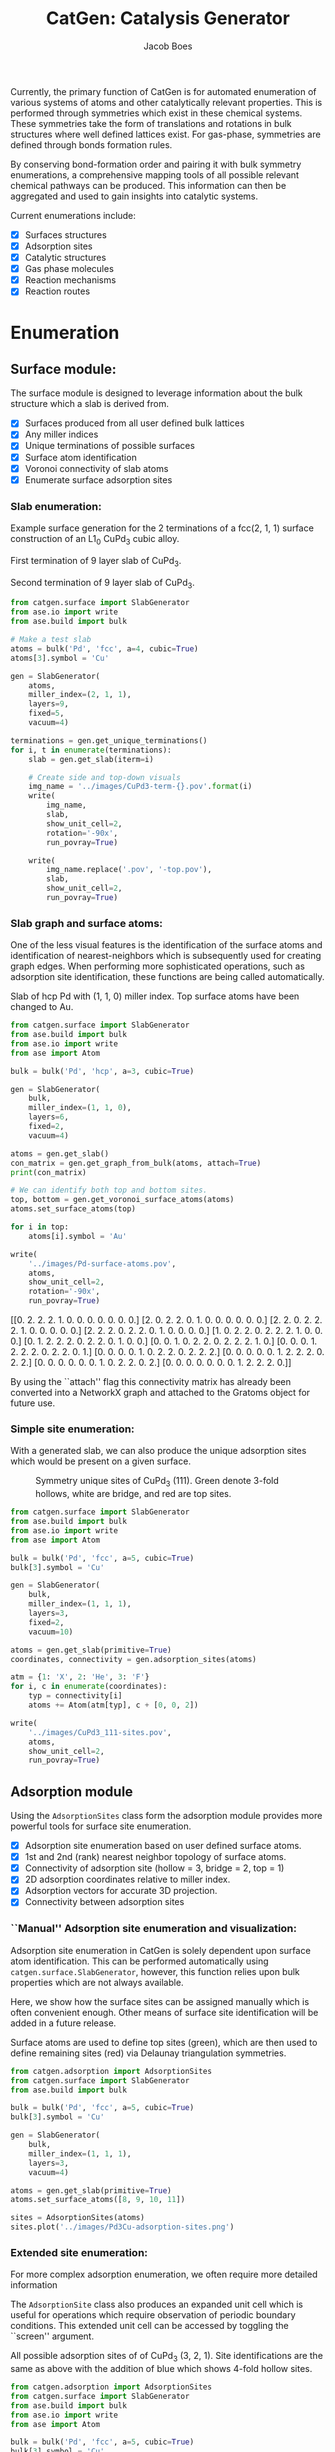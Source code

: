 #+Title: CatGen: Catalysis Generator
#+Author:Jacob Boes
#+OPTIONS: toc:nil

Currently, the primary function of CatGen is for automated enumeration of various systems of atoms and other catalytically relevant properties. This is performed through symmetries which exist in these chemical systems. These symmetries take the form of translations and rotations in bulk structures where well defined lattices exist. For gas-phase, symmetries are defined through bonds formation rules.

By conserving bond-formation order and pairing it with bulk symmetry enumerations, a comprehensive mapping tools of all possible relevant chemical pathways can be produced. This information can then be aggregated and used to gain insights into catalytic systems.

Current enumerations include:

- [X] Surfaces structures
- [X] Adsorption sites
- [X] Catalytic structures
- [X] Gas phase molecules
- [X] Reaction mechanisms
- [X] Reaction routes

* Enumeration
** Surface module:
The surface module is designed to leverage information about the bulk structure which a slab is derived from.

- [X] Surfaces produced from all user defined bulk lattices
- [X] Any miller indices
- [X] Unique terminations of possible surfaces
- [X] Surface atom identification
- [X] Voronoi connectivity of slab atoms
- [X] Enumerate surface adsorption sites

*** Slab enumeration:
Example surface generation for the 2 terminations of a fcc(2, 1, 1) surface construction of an L1_{0} CuPd_{3} cubic alloy.

First termination of 9 layer slab of CuPd_{3}.
[[../images/CuPd3-term-0.png]] [[../images/CuPd3-term-0-top.png]]

Second termination of 9 layer slab of CuPd_{3}.
[[../images/CuPd3-term-1.png]] [[../images/CuPd3-term-1-top.png]]

#+BEGIN_SRC python :results silent :exports code
from catgen.surface import SlabGenerator
from ase.io import write
from ase.build import bulk

# Make a test slab
atoms = bulk('Pd', 'fcc', a=4, cubic=True)
atoms[3].symbol = 'Cu'

gen = SlabGenerator(
    atoms,
    miller_index=(2, 1, 1),
    layers=9,
    fixed=5,
    vacuum=4)

terminations = gen.get_unique_terminations()
for i, t in enumerate(terminations):
    slab = gen.get_slab(iterm=i)

    # Create side and top-down visuals
    img_name = '../images/CuPd3-term-{}.pov'.format(i)
    write(
        img_name,
        slab,
        show_unit_cell=2,
        rotation='-90x',
        run_povray=True)

    write(
        img_name.replace('.pov', '-top.pov'),
        slab,
        show_unit_cell=2,
        run_povray=True)
#+END_SRC

*** Slab graph and surface atoms:
One of the less visual features is the identification of the surface atoms and identification of nearest-neighbors which is subsequently used for creating graph edges. When performing more sophisticated operations, such as adsorption site identification, these functions are being called automatically.

Slab of hcp Pd with (1, 1, 0) miller index. Top surface atoms have been changed to Au. 
[[../images/Pd-surface-atoms.png]]

#+BEGIN_SRC python  :results output org drawer :exports both
from catgen.surface import SlabGenerator
from ase.build import bulk
from ase.io import write
from ase import Atom

bulk = bulk('Pd', 'hcp', a=3, cubic=True)

gen = SlabGenerator(
    bulk,
    miller_index=(1, 1, 0),
    layers=6,
    fixed=2,
    vacuum=4)

atoms = gen.get_slab()
con_matrix = gen.get_graph_from_bulk(atoms, attach=True)
print(con_matrix)

# We can identify both top and bottom sites.
top, bottom = gen.get_voronoi_surface_atoms(atoms)
atoms.set_surface_atoms(top)

for i in top:
    atoms[i].symbol = 'Au'

write(
    '../images/Pd-surface-atoms.pov',
    atoms,
    show_unit_cell=2,
    rotation='-90x',
    run_povray=True)
#+END_SRC

#+RESULTS:
:RESULTS:
[[0. 2. 2. 2. 1. 0. 0. 0. 0. 0. 0. 0.]
 [2. 0. 2. 2. 0. 1. 0. 0. 0. 0. 0. 0.]
 [2. 2. 0. 2. 2. 2. 1. 0. 0. 0. 0. 0.]
 [2. 2. 2. 0. 2. 2. 0. 1. 0. 0. 0. 0.]
 [1. 0. 2. 2. 0. 2. 2. 2. 1. 0. 0. 0.]
 [0. 1. 2. 2. 2. 0. 2. 2. 0. 1. 0. 0.]
 [0. 0. 1. 0. 2. 2. 0. 2. 2. 2. 1. 0.]
 [0. 0. 0. 1. 2. 2. 2. 0. 2. 2. 0. 1.]
 [0. 0. 0. 0. 1. 0. 2. 2. 0. 2. 2. 2.]
 [0. 0. 0. 0. 0. 1. 2. 2. 2. 0. 2. 2.]
 [0. 0. 0. 0. 0. 0. 1. 0. 2. 2. 0. 2.]
 [0. 0. 0. 0. 0. 0. 0. 1. 2. 2. 2. 0.]]
:END:

By using the ``attach'' flag this connectivity matrix has already been converted into a NetworkX graph and attached to the Gratoms object for future use.

*** Simple site enumeration:
With a generated slab, we can also produce the unique adsorption sites which would be present on a given surface.

#+CAPTION: Symmetry unique sites of CuPd_{3} (111). Green denote 3-fold hollows, white are bridge, and red are top sites.
[[../images/CuPd3_111-sites.png]]

#+BEGIN_SRC python :results silent :exports code
from catgen.surface import SlabGenerator
from ase.build import bulk
from ase.io import write
from ase import Atom

bulk = bulk('Pd', 'fcc', a=5, cubic=True)
bulk[3].symbol = 'Cu'

gen = SlabGenerator(
    bulk,
    miller_index=(1, 1, 1),
    layers=3,
    fixed=2,
    vacuum=10)

atoms = gen.get_slab(primitive=True)
coordinates, connectivity = gen.adsorption_sites(atoms)

atm = {1: 'X', 2: 'He', 3: 'F'}
for i, c in enumerate(coordinates):
    typ = connectivity[i]
    atoms += Atom(atm[typ], c + [0, 0, 2])

write(
    '../images/CuPd3_111-sites.pov',
    atoms,
    show_unit_cell=2,
    run_povray=True)
#+END_SRC

** Adsorption module
Using the =AdsorptionSites= class form the adsorption module provides more powerful tools for surface site enumeration.

- [X] Adsorption site enumeration based on user defined surface atoms.
- [X] 1st and 2nd (rank) nearest neighbor topology of surface atoms.
- [X] Connectivity of adsorption site (hollow = 3, bridge = 2, top = 1)
- [X] 2D adsorption coordinates relative to miller index.
- [X] Adsorption vectors for accurate 3D projection.
- [X] Connectivity between adsorption sites

*** ``Manual'' Adsorption site enumeration and visualization:
Adsorption site enumeration in CatGen is solely dependent upon surface atom identification. This can be performed automatically using =catgen.surface.SlabGenerator=, however, this function relies upon bulk properties which are not always available.

Here, we show how the surface sites can be assigned manually which is often convenient enough. Other means of surface site identification will be added in a future release.

Surface atoms are used to define top sites (green), which are then used to define remaining sites (red) via Delaunay triangulation symmetries.
[[../images/Pd3Cu-adsorption-sites.png]]

#+BEGIN_SRC python :results silent :exports code
from catgen.adsorption import AdsorptionSites
from catgen.surface import SlabGenerator
from ase.build import bulk

bulk = bulk('Pd', 'fcc', a=5, cubic=True)
bulk[3].symbol = 'Cu'

gen = SlabGenerator(
    bulk,
    miller_index=(1, 1, 1),
    layers=3,
    vacuum=4)

atoms = gen.get_slab(primitive=True)
atoms.set_surface_atoms([8, 9, 10, 11])

sites = AdsorptionSites(atoms)
sites.plot('../images/Pd3Cu-adsorption-sites.png')
#+END_SRC

*** Extended site enumeration:
For more complex adsorption enumeration, we often require more detailed information 

The =AdsorptionSite= class also produces an expanded unit cell which is useful for operations which require observation of periodic boundary conditions. This extended unit cell can be accessed by toggling the ``screen'' argument.

All possible adsorption sites of of CuPd_{3} (3, 2, 1). Site identifications are the same as above with the addition of blue which shows 4-fold hollow sites.
[[../images/CuPd3_321-sites.png]]

#+BEGIN_SRC python :results output org drawer :exports code
from catgen.adsorption import AdsorptionSites
from catgen.surface import SlabGenerator
from ase.build import bulk
from ase.io import write
from ase import Atom

bulk = bulk('Pd', 'fcc', a=5, cubic=True)
bulk[3].symbol = 'Cu'

gen = SlabGenerator(
    bulk,
    miller_index=(3, 2, 1),
    layers=13,
    vacuum=5)

atoms = gen.get_slab(primitive=True)

top, _ = gen.get_voronoi_surface_atoms(atoms)
atoms.set_surface_atoms(top)
sites = AdsorptionSites(atoms)

# Positon of each site
coordinates = sites.get_coordinates()

# Number of adjacent surface atoms
connectivity = sites.get_connectivity()

# The indices of adjacent surface atoms
topology = sites.get_topology()

# Only print every 5th entry.
print('Coordinates:\n', coordinates[::5], '\n')
print('Connectivity:\n', connectivity[::5], '\n')
print('Topology:\n', topology[::5], '\n')

periodic = sites.get_periodic_sites(screen=False)
print('Sites by periodicity:\n', periodic[::5], '\n')

symmetric = sites.get_symmetric_sites(unique=True, screen=False)
print('Sites by symmetry:\n', symmetric[::5])

atm = {1: 'X', 2: 'He', 3: 'F', 4: 'N'}
for i, c in enumerate(coordinates):
    typ = connectivity[i]
    atoms += Atom(atm[typ], c + [0, 0, 2])

write(
    '../images/CuPd3_321-sites.pov',
    atoms,
    show_unit_cell=2,
    run_povray=True)
#+END_SRC

#+RESULTS:
:RESULTS:
Coordinates:
 [[ 3.63252223  6.01143714 10.34522484]
 [ 6.51927358  7.55447064 11.68153105]
 [ 5.07589791  0.4179407  11.3474545 ]
 [ 7.96264925  1.38233664 11.01337794]
 [ 6.51927358  5.81855795 11.3474545 ]
 [ 5.07589791 10.25477926 11.68153105]
 [10.8494006   9.29038333 12.0156076 ]
 [ 2.18914656  2.92537014 12.34968415]
 [ 8.44377448  3.95405914 11.68153105]
 [ 8.44377448  0.48223377 11.01337794]
 [ 4.59477268  4.59698977 11.45881335]
 [ 2.18914656  7.55447064 11.68153105]] 

Connectivity:
 [1 1 2 2 2 2 2 2 3 3 3 4] 

Topology:
 [array([15]) array([21]) array([17, 24]) array([17, 19]) array([20, 21])
 array([18, 24]) array([23, 18]) array([19, 25]) array([20, 19, 22])
 array([18, 19, 17]) array([25, 20, 15]) array([23, 15, 22, 18])] 

Sites by periodicity:
 [ 40  45  40  45  40  45  40  45  40  45  40  45  40  45  40  45  40  45
 278 224 279 187 172 192 155 277 192 185 276 187 224 155 189 224 186 278
 222 185 190 222 191 205 222 173 185 185 222 185 192 172 224 191 260 185
 270 275 189 284 191 276 276 284 224 189 275 173 404 400 357 395 350 355
 377 377 350 359 400 374 400 395 400 404 374 399 356 395 395 357 451 451
 447] 

Sites by symmetry:
 [ 40  45  40  45  40  45  40  45  40  45  40  45  40  45  40  45  40  45
 278 224 279 187 172 192 155 277 192 185 276 187 224 155 189 224 186 278
 222 185 190 222 191 102 222 173 185 185 222 185 192 172 224 191 102 185
 270 275 189 284 191 276 276 284 224 189 275 173 404 400 357 395 350 355
 377 377 350 359 400 374 400 395 400 404 374 399 356 395 395 357 451 451
 447]
:END:

When we call =get_periodic_sites()=, we see that some indices are repeated. This is to indicate that these sites are identical in the context of periodic boundaries. If we set =screen= to True, we will only be given the sites within the original unit cell (between 0-1 in fractional coordinates) and all indices will be unique.

In this case there are no symmetrically reducible sites, so =get_symmetric_sites()= returns the same result.

NOTE: The indices of the periodic and symmetry site functions are in reference to the extended unit cell.

*** Adsorption vectors
The most commonly studied miller indices, such as fcc(1, 1, 1), produce a flat surface. This means the most favorable angle of adsorption will always be perpendicular to the surface. This is not always the case for higher miller indices. 

CatGen defines the most favorable vector for adsorption as the one which is furthest from all neighboring surface atoms. This vector is important for the generation of sensible 3D structures from graph enumerations. This is particularly true for adsorbates with multiple atoms.

#+CAPTION: Illustration of adsorption vectors (red dots) on a CuPd_{3} (2, 1, 1) surface.
[[../images/adsorption-vectors.png]]

#+BEGIN_SRC python :results silent :exports code
from catgen.adsorption import AdsorptionSites
from catgen.surface import SlabGenerator
from ase.build import bulk
from ase.io import write
from ase import Atom
import numpy as np

bulk = bulk('Pd', 'fcc', a=5, cubic=True)
bulk[3].symbol = 'Cu'

gen = SlabGenerator(
    bulk,
    miller_index=(2, 1, 1),
    layers=10,
    vacuum=5)

atoms = gen.get_slab(primitive=True)

top, _ = gen.get_voronoi_surface_atoms(atoms, attach_graph=False)
atoms.set_surface_atoms(top)
sites = AdsorptionSites(atoms)

coordinates = sites.get_coordinates()
vectors = sites.get_adsorption_vectors()

heights = np.arange(0, 2, 0.25)
for i, c in enumerate(coordinates):
    for h in heights:
        atoms += Atom('X', c + vectors[i] * h)

atoms.wrap()
write(
    '../images/adsorption-vectors.pov',
    atoms * (1, 2, 1),
    show_unit_cell=2,
    rotation='-90x, 90y, 20z',
    run_povray=True)
#+END_SRC

*** Adsorption structure builder
Creating good initial guesses for 3D structures can be tedious to perform by hand, even small molecules. The =Builder= module in the adsorption package seeks to help automate this task.

The =Builder= module currently takes two Gratoms objects as input since graph information is required. 

#+BEGIN_SRC python :results output org drawer :exports both
from catgen.surface import SlabGenerator
from catgen.adsorption import Builder
from ase.build import bulk
import numpy as np

atoms = bulk('Pd', 'fcc', a=4, cubic=True)
atoms[3].symbol = 'Cu'

gen = SlabGenerator(
    atoms,
    miller_index=[1, 1, 1],
    layers=4,
    fixed=2,
    vacuum=10)

slab = gen.get_slab()

# Use the slab generator to attach a graph in this step
surface_sites = gen.get_voronoi_surface_atoms(slab)[0]
slab.set_surface_atoms(surface_sites)

builder = Builder(slab)
print(builder)
#+END_SRC

#+RESULTS:
:RESULTS:
Adsorption builder for Cu4Pd12 slab.
unique adsorption sites: 9
unique adsorption edges: 21
:END:

**** Monodentate adsorption
When a single atom of the molecule is considered bonded to the surface, the builder attempts to arrange non-bonded atoms in an intelligent fashion.

In this example, the use of =-1= as a tag on the adsorbate is used to indicate it is bonded to the slab.

[[../images/CH3-ads.png]]

[[../images/CH3-ads-top.png]]

#+BEGIN_SRC python :results silent :exports code
from catgen.pathways import ReactionNetwork
from catgen.surface import SlabGenerator
from catgen.adsorption import Builder
from ase.build import bulk
from ase.io import write
import numpy as np

atoms = bulk('Pd', 'fcc', a=4, cubic=True)
atoms[3].symbol = 'Cu'

gen = SlabGenerator(
    atoms,
    miller_index=[1, 1, 1],
    layers=4,
    vacuum=4)

slab = gen.get_slab()
surface_sites = gen.get_voronoi_surface_atoms(slab)[0]
slab.set_surface_atoms(surface_sites)

with ReactionNetwork(db_name='C2H6-example.db') as rn:
    rn.molecule_search({'C': 2, 'H': 6})
    molecules = rn.load_molecules()

adsorbate = molecules[8]
adsorbate.set_tags([0, -1, 0, 0])

builder = Builder(slab)
ads_slab = builder.add_adsorbate(adsorbate, index=1)

img_name = '../images/CH3-ads.pov'
write(
    img_name,
    ads_slab,
    show_unit_cell=2,
    rotation='-90x',
    run_povray=True)

write(
    img_name.replace('.pov', '-top.pov'),
    ads_slab,
    show_unit_cell=2,
    run_povray=True)
#+END_SRC

**** Bidentate adsorption
The =Builder= class can also produce structures for species bonded in two locations. In this example, indexing of the atoms which bond to the surface is done with the =bonds= key.

Also, using setting the =index= key to =-1= will return a list of all the possible adsorbed structures.

[[../images/CH2CH-ads.png]]

[[../images/CH2CH-ads-top.png]]

#+BEGIN_SRC python :results output org drawer :exports code
from catgen.pathways import ReactionNetwork
from catgen.surface import SlabGenerator
from catgen.adsorption import Builder
from ase.build import bulk
from ase.io import write
import numpy as np

atoms = bulk('Pd', 'fcc', a=4, cubic=True)
atoms[3].symbol = 'Cu'

gen = SlabGenerator(
    atoms,
    miller_index=[1, 1, 1],
    layers=4,
    vacuum=4)

slab = gen.get_slab()
surface_sites = gen.get_voronoi_surface_atoms(slab)[0]
slab.set_surface_atoms(surface_sites)

with ReactionNetwork(db_name='C2H6-example.db') as rn:
    rn.molecule_search({'C': 2, 'H': 6})
    molecules = rn.load_molecules()

adsorbate = molecules[13]

builder = Builder(slab)
ads_slab = builder.add_adsorbate(adsorbate, bonds=[1, 3], index=-1)

print('{} adsorption structures generated'.format(len(ads_slab)))

img_name = '../images/CH2CH-ads.pov'
write(
    img_name,
    ads_slab[14],
    show_unit_cell=2,
    rotation='-90x',
    run_povray=True)

write(
    img_name.replace('.pov', '-top.pov'),
    ads_slab[14],
    show_unit_cell=2,
    run_povray=True)
#+END_SRC

#+RESULTS:
:RESULTS:
21 adsorption structures generated
:END:

** Gas-phase:
- [X] Various chemical species (C, H, and O currently tested)
- [X] Molecules with single bonds
- [X] Molecules with double bonds
- [X] Molecules with triple bonds
- [X] Molecules with single cyclical groups
- [X] Molecules with double cyclical groups
- [X] Molecules with triple cyclical groups
- [X] UFF 3D structure predictions

*** Example usage:
Below is an example script which generates some simple figures using [[https://networkx.github.io/documentation/networkx-1.10/index.html][NetworkX]] code for all molecules up to C_{2}H_{6}.

1 [[../images/molecule-1.png]]
2 [[../images/molecule-2.png]]
3 [[../images/molecule-3.png]]
4 [[../images/molecule-4.png]]
5 [[../images/molecule-5.png]]
6 [[../images/molecule-6.png]]
7 [[../images/molecule-7.png]]
8 [[../images/molecule-8.png]]
9 [[../images/molecule-9.png]]
10 [[../images/molecule-10.png]]
11 [[../images/molecule-11.png]]
12 [[../images/molecule-12.png]]
13 [[../images/molecule-13.png]]
14 [[../images/molecule-14.png]]
15 [[../images/molecule-15.png]]
16 [[../images/molecule-16.png]]
17 [[../images/molecule-17.png]]

#+BEGIN_SRC python :results output org drawer :exports both
from catgen.pathways import ReactionNetwork
import time

start = time.time()

db_name = 'C2H6-example.db'
with ReactionNetwork(db_name=db_name) as rn:

    # Run a molecule search
    rn.molecule_search(
        element_pool={'C': 2, 'H': 6},
        multiple_bond_search=False)

    # Load the molecules
    molecules = rn.load_molecules()

    # Get 3D structure estimates (requires RDKit)
    try:
        from catgen.api.rd_kit import plot_molecule, get_uff_coordinates

        for i, molecule in molecules.items():
            plot_molecule(
                molecule,
                file_name='../images/molecule-{}.png'.format(i))

            molecule = get_uff_coordinates(molecule, steps=50)
            rn.save_3d_structure(molecule)

        images = rn.load_3d_structures()
    except(ImportError):
       pass

print('Process completed in {:.1f}s'.format(time.time() - start))
#+END_SRC

#+RESULTS:
:RESULTS:
Process completed in 22.4s
:END:

** Reaction mechanisms:
- [X] Addition and Reduction reactions (R1 + R2 <--> P1)
- [X] Bond formation / breaking pathways (R1 <--> P1)
- [X] Reconfiguration reactions (R1 <--> R1*)
- [X] Substitution reactions (R1 + R2 <--> P1 + P2)

*** Reaction networks:
Enumeration of possible elementary reaction steps for gas-phase C_{2}H_{6} species.

#+CAPTION: Reaction network for C2H6 gas phase molecules. Numbers are indexes from the gas-phase example figures.
[[../images/reaction-network.png]]

Pathway exploration is currently integrated with gas-phase molecule search. See the gas-phase molecule search example for further details on molecule generations. Below, a reaction network is generated.

#+BEGIN_SRC python :results output org drawer :exports both
from catgen.pathways import ReactionNetwork
import time

start = time.time()

# Load existing database
db_name = 'C2H6-example.db'

with ReactionNetwork(db_name=db_name) as rn:
    # Substitution pathway search is expensive!
    rn.path_search(
        reconfiguration=False,
        substitution=False)

    rn.plot_reaction_network(file_name='../images/reaction-network.png')

print('Process completed in {:.1f}s'.format(time.time() - start))
#+END_SRC

#+RESULTS:
:RESULTS:
Process completed in 0.4s
:END:

Once the reaction network has been produce, we can illustrate the potential pathways using the following code.

#+BEGIN_SRC python :results output org drawer :exports both
from catgen.pathways import ReactionNetwork
import numpy as np
import networkx as nx
from ase.utils import formula_hill

with ReactionNetwork(db_name='C2H6-example.db') as rn:
    molecules = rn.load_molecules()
    pathways = rn.load_pathways()

names = np.empty(len(molecules) + 1, dtype='a5')
names[0] = ''
for k, v in molecules.items():
    atn = nx.get_node_attributes(v.graph, 'number')

    # These are not always unique identifiers
    hill = formula_hill(list(atn.values()))
    names[k] = hill

for path in pathways:
    print('|{} + {} --> {} + {}|'.format(*names[path]))
#+END_SRC

#+RESULTS:
:RESULTS:
| b'H' + b'H' --> b'' + b'H2'       |
| b'H' + b'C' --> b'' + b'CH'       |
| b'H' + b'CH' --> b'' + b'CH2'     |
| b'H' + b'C2' --> b'' + b'C2H'     |
| b'H' + b'CH2' --> b'' + b'CH3'    |
| b'H' + b'C2H' --> b'' + b'C2H2'   |
| b'H' + b'C2H' --> b'' + b'C2H2'   |
| b'H' + b'CH3' --> b'' + b'CH4'    |
| b'H' + b'C2H2' --> b'' + b'C2H3'  |
| b'H' + b'C2H2' --> b'' + b'C2H3'  |
| b'H' + b'C2H2' --> b'' + b'C2H3'  |
| b'H' + b'C2H3' --> b'' + b'C2H4'  |
| b'H' + b'C2H3' --> b'' + b'C2H4'  |
| b'H' + b'C2H3' --> b'' + b'C2H4'  |
| b'H' + b'C2H4' --> b'' + b'C2H5'  |
| b'H' + b'C2H4' --> b'' + b'C2H5'  |
| b'H' + b'C2H5' --> b'' + b'C2H6'  |
| b'C' + b'C' --> b'' + b'C2'       |
| b'C' + b'CH' --> b'' + b'C2H'     |
| b'C' + b'CH2' --> b'' + b'C2H2'   |
| b'C' + b'CH3' --> b'' + b'C2H3'   |
| b'CH' + b'CH' --> b'' + b'C2H2'   |
| b'CH' + b'CH2' --> b'' + b'C2H3'  |
| b'CH' + b'CH3' --> b'' + b'C2H4'  |
| b'CH2' + b'CH2' --> b'' + b'C2H4' |
| b'CH2' + b'CH3' --> b'' + b'C2H5' |
| b'CH3' + b'CH3' --> b'' + b'C2H6' |
:END:

** Reaction routes
- [X] Overall/Response reaction routes
- [X] Linearly independent set of reaction routes
- [X] Complete set of full reaction routes
- [X] Complete set of empty reaction routes
- [ ] Graph based enumeration

*** Overall/Response reaction routes
For a given set of elementary mechanisms, there is frequently many types of chemistry which could be considered simultaneously. As an example, we reproduce an example from the original literature which the algorithm is adopted from cite:fishtik-2004-new-approac.

In this example, we choose the number of independent species.

#+BEGIN_SRC python :results output org drawer
from catgen.route import get_response_reactions
import numpy as np

epsilon = np.array([
    # To keep indexing consistent
    [ 0, 0, 0, 0],  # I1
    [ 0, 0, 0, 0],  # I2
    [ 0, 0, 0, 0],  # I3
    [ 0, 0, 0, 0],  # I4
    [ 0, 0, 0, 0],  # I5
    # C  N  H  O
    [ 1, 0, 4, 0],  # CH4
    [ 0, 1, 0, 1],  # NO
    [ 0, 0, 0, 2],  # O2
    [ 0, 2, 0, 0],  # N2
    [ 1, 0, 0, 1],  # CO
    [ 1, 0, 0, 2],  # CO2
    [ 0, 0, 2, 1],  # H2O
])

terminal = [5, 6, 7, 8, 9, 10, 11]
OR, species = get_response_reactions(epsilon, terminal, species=True)

print('Overall reaction routes:')
print(OR, '\n')

print('Terminal species:')
print(species)
#+END_SRC

#+RESULTS:
:RESULTS:
Overall reaction routes:
[[ 0  0  0  0  0  0  2 -1 -1  0  0  0]
 [ 0  0  0  0  0  0  0  1  0  2 -2  0]
 [ 0  0  0  0  0  2  0  3  0 -2  0 -4]
 [ 0  0  0  0  0  1  0  2  0  0 -1 -2]
 [ 0  0  0  0  0  0  2  0 -1  2 -2  0]
 [ 0  0  0  0  0  2  6  0 -3 -2  0 -4]
 [ 0  0  0  0  0  1  4  0 -2  0 -1 -2]
 [ 0  0  0  0  0  1  0  0  0 -4  3 -2]] 

Terminal species:
[[ 5  6  7  8  9]
 [ 5  6  7  9 10]
 [ 5  6  7  9 11]
 [ 5  6  7 10 11]
 [ 5  6  8  9 10]
 [ 5  6  8  9 11]
 [ 5  6  8 10 11]
 [ 5  6  9 10 11]]
:END:

The terminal species matrix will always contain =s + 1= entries, where =s= is the number of elements in the chemistry. This does not necessarily mean that the overall reaction produced will include all =s + 1= species.

*** Linearly independent set
Currently, only Happel-Sellers reaction routes can be enumerated cite:fishtik-2004-new-approac. These routes require that the user choose a number of terminal species equal to =s + 1=. The terminal species selected will only produce overall reactions associated with the chemistry which is enumerated in the previous example.

Below we take another example from to produce a linearly independent set of reaction routes cite:fishtik-2004-react-route-graph-2.

#+BEGIN_SRC python :results output org drawer
from catgen.route import get_response_reactions
from catgen.route import get_heppel_sellers
import numpy as np

nu = np.array([
    # H2Os, COs, CO2s, H2s, Hs, OHs, Os, HCOOs, H2O, CO, CO2, H2
    [   0,   1,   0,   0,   0,   0,   0,   0,   0,  -1,   0,   0],  # s1
    [   1,   0,   0,   0,   0,   0,   0,   0,  -1,   0,   0,   0],  # s2
    [   0,   0,  -1,   0,   0,   0,   0,   0,   0,   0,   1,   0],  # s3
    [   0,   0,   0,   1,  -2,   0,   0,   0,   0,   0,   0,   0],  # s4
    [   0,   0,   0,  -1,   0,   0,   0,   0,   0,   0,   0,   1],  # s5
    [  -1,   0,   0,   0,   1,   1,   0,   0,   0,   0,   0,   0],  # s6
    [   0,  -1 ,  1,   0,   0,   0,  -1,   0,   0,   0,   0,   0],  # s7
    [   0,  -1,   0,   0,   0,  -1,   0,   1,   0,   0,   0,   0],  # s8
    [   0,   0,   0,   0,   1,  -1,   1,   0,   0,   0,   0,   0],  # s9
    [   0,  -1,   1,   0,   1,  -1,   0,   0,   0,   0,   0,   0],  # s10
    [   0,   0,   1,   0,   1,   0,   0,  -1,   0,   0,   0,   0],  # s11
    [   0,   0,   1,   0,   0,   1,  -1,  -1,   0,   0,   0,   0],  # s12
    [  -1,   0,   0,   1,  -1,   1,   0,   0,   0,   0,   0,   0],  # s14
    [   0,   0,   0,   1,  -1,  -1,   1,   0,   0,   0,   0,   0],  # s15
    [   0,   0,   1,   1,  -1,   0,   0,  -1,   0,   0,   0,   0],  # s17
])

epsilon = np.array([
    # Just a place holder
    [ 0, 0, 0],  # H2OS
    [ 0, 0, 0],  # COS
    [ 0, 0, 0],  # CO2S
    [ 0, 0, 0],  # H2S
    [ 0, 0, 0],  # HS
    [ 0, 0, 0],  # OHS
    [ 0, 0, 0],  # OS
    [ 0, 0, 0],  # HCOOS
    # C, H, O
    [ 0, 2, 1],  # H2O
    [ 1, 0, 1],  # CO
    [ 1, 0, 2],  # CO2
    [ 0, 2, 0],  # H2
])

# Indices of the terminal species
terminal = [8, 9, 10, 11]

RER, species = get_response_reactions(epsilon, terminal, species=True)
sigma = get_heppel_sellers(nu, species[0])

print('Linearly independent set of reaction routes:')
print(sigma, '\n')

print('Overall reaction routes:')
print(np.dot(sigma, nu))
#+END_SRC

#+RESULTS:
:RESULTS:
Linearly independent set of reaction routes:
[[ 1  1  1  1  1  1  1  0  1  0  0  0  0  0  0]
 [ 1  1  1  1  1  1  0  0  0  1  0  0  0  0  0]
 [ 1  1  1  1  1  1  0  1  0  0  1  0  0  0  0]
 [ 0  0  0  0  0  0  1 -1  0  0  0 -1  0  0  0]
 [ 0  0  0  1  0  1  0  0  0  0  0  0 -1  0  0]
 [ 1  1  1  0  1  1  1  0  0  0  0  0  0  1  0]
 [ 1  1  1  0  1  1  0  1  0  0  0  0  0  0  1]] 

Overall reaction routes:
[[ 0  0  0  0  0  0  0  0 -1 -1  1  1]
 [ 0  0  0  0  0  0  0  0 -1 -1  1  1]
 [ 0  0  0  0  0  0  0  0 -1 -1  1  1]
 [ 0  0  0  0  0  0  0  0  0  0  0  0]
 [ 0  0  0  0  0  0  0  0  0  0  0  0]
 [ 0  0  0  0  0  0  0  0 -1 -1  1  1]
 [ 0  0  0  0  0  0  0  0 -1 -1  1  1]]
:END:

Note that all of the linearly independent reaction routes return the same overall reaction except for one. This is because some routes will return a trivial solution. Routes which return the correct overall chemistry are known as full routes (FR) and those which return trivial solutions are called empty routes (ER).

*** Complete full and empty enumeration
Computationally, collecting an arbitrary set of linearly independent reaction routes is computationally inexpensive and can potentially be useful on its own. Complete enumeration techniques currently implemented in CatGen become computationally infeasible with large numbers of species and elementary steps.

However, it is still often desirable for some applications to have a full listing of both full and empty reaction routes. This can be achieved more efficiently when beginning with a linearly independent set of reaction routes cite:fishtik-2002-ubi-qep.

#+BEGIN_SRC python :results output org drawer
from catgen.route import get_response_reactions
from catgen.route import get_reaction_routes
from catgen.route import get_heppel_sellers
import numpy as np
np.set_printoptions(threshold=np.inf)

nu = np.array([
    [  1,  0,  0,  0,  0,  0,  0,  0, -1,  0,  0,  0],  # s1
    [  0,  1,  0,  0,  0,  0,  0,  0,  0, -1,  0,  0],  # s2
    [  0,  0, -1,  0,  0,  0,  0,  0,  0,  0,  1,  0],  # s3
    [  0,  0,  0,  1, -2,  0,  0,  0,  0,  0,  0,  0],  # s4
    [  0,  0,  0, -1,  0,  0,  0,  0,  0,  0,  0,  1],  # s5
    [ -1,  0,  0,  0,  1,  1,  0,  0,  0,  0,  0,  0],  # s6
    [  0, -1,  1,  0,  0,  0, -1,  0,  0,  0,  0,  0],  # s7
    [  0, -1,  0,  0,  0, -1,  0,  1,  0,  0,  0,  0],  # s8
    [  0,  0,  0,  0,  1, -1,  1,  0,  0,  0,  0,  0],  # s9
    [  0, -1,  1,  0,  1, -1,  0,  0,  0,  0,  0,  0],  # s10
    [  0,  0,  1,  0,  1,  0,  0, -1,  0,  0,  0,  0],  # s11
    [  0,  0,  1,  0,  0,  1, -1, -1,  0,  0,  0,  0],  # s12
    [ -1,  0,  0,  0,  0,  2, -1,  0,  0,  0,  0,  0],  # s13
])

epsilon = np.array([
    # C, H, O
    [ 0, 2, 1],  # SH2O
    [ 1, 0, 1],  # SCO
    [ 1, 0, 2],  # SCO2
    [ 0, 2, 0],  # SH2
    [ 0, 1, 0],  # SH
    [ 0, 1, 1],  # SOH
    [ 0, 0, 1],  # SO
    [ 1, 1, 2],  # SOOCH
    [ 0, 2, 1],  # H2O
    [ 1, 0, 1],  # CO
    [ 1, 0, 2],  # CO2
    [ 0, 2, 0],  # H2
])


# Indices of the species considered terminal
terminal = [8, 9, 10, 11]

RER, species = get_response_reactions(epsilon, terminal, species=True)
sigma = get_heppel_sellers(nu, species[0])
FR, ER = get_reaction_routes(nu, sigma)

print('{} Full reaction routes:'.format(len(FR)))
print(FR, '\n')

print('{} Empty reaction routes:'.format(len(ER)))
print(ER)
#+END_SRC

#+RESULTS:
:RESULTS:
17 Full reaction routes:
[[ 1  1  1  1  1  1  1  0  1  0  0  0  0]
 [ 1  1  1  1  1  1  0  0  0  1  0  0  0]
 [ 1  1  1  1  1  1  0  1  0  0  1  0  0]
 [ 1  1  1  1  1  2  1  0  0  0  0  0 -1]
 [ 1  1  1  1  1  0  0  0  0  1  1 -1  1]
 [ 1  1  1  1  1  0  0  0  1  1  0  0  1]
 [ 1  1  1  1  1  0  0  1  0  0  2 -1  1]
 [ 1  1  1  1  1  0  0 -1  0  2  0 -1  1]
 [ 1  1  1  1  1  0  0  1  2  0  0  1  1]
 [ 1  1  1  1  1  0  0  1  1  0  1  0  1]
 [ 1  1  1  1  1  0  1  0  0  0  2 -2  1]
 [ 1  1  1  1  1  0 -1  0  0  2  0  0  1]
 [ 1  1  1  1  1  0  1  0  2  0  0  0  1]
 [ 1  1  1  1  1  0 -1  2  0  0  2  0  1]
 [ 1  1  1  1  1  2  0  1  0  0  0  1 -1]
 [ 1  1  1  1  1  1  0  1  1  0  0  1  0]
 [ 1  1  1  1  1  1  1  0  0  0  1 -1  0]] 

12 Empty reaction routes:
[[ 0  0  0  0  0  0  1 -1  0  0  0 -1  0]
 [ 0  0  0  0  0  0  0  0  1  0 -1  1  0]
 [ 0  0  0  0  0  0  0  1  0 -1  1  0  0]
 [ 0  0  0  0  0  0  0  1  1 -1  0  1  0]
 [ 0  0  0  0  0  0  1  0  0 -1  1 -1  0]
 [ 0  0  0  0  0  0  1  0  1 -1  0  0  0]
 [ 0  0  0  0  0  0  1 -1  1  0 -1  0  0]
 [ 0  0  0  0  0  1  0  0  0  0 -1  1 -1]
 [ 0  0  0  0  0  1  0  0 -1  0  0  0 -1]
 [ 0  0  0  0  0  1  0  1  0 -1  0  1 -1]
 [ 0  0  0  0  0  1  1  0  0 -1  0  0 -1]
 [ 0  0  0  0  0  1  1 -1  0  0 -1  0 -1]]
:END:
